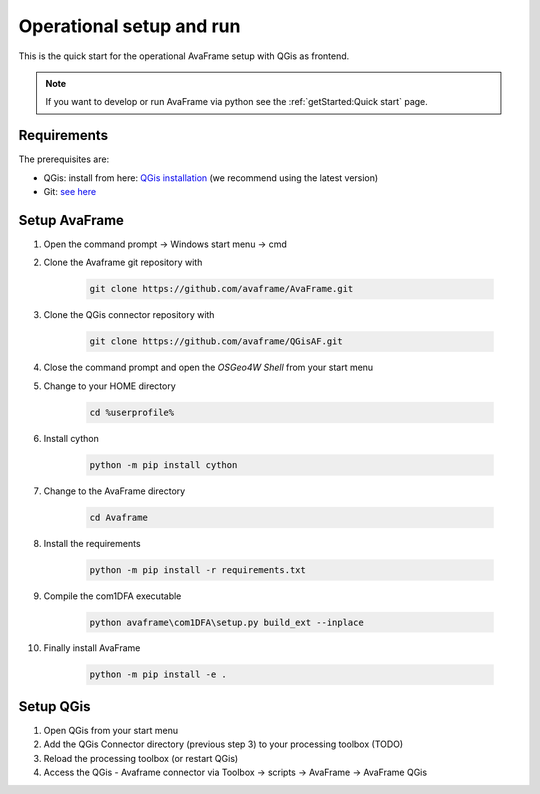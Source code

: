 Operational setup and run
=========================

This is the quick start for the operational AvaFrame setup with QGis as
frontend.

.. Note::  If you want to develop or run AvaFrame via python see the
           :ref:`getStarted:Quick start` page.

Requirements
------------

The prerequisites are:

* QGis: install from here: `QGis installation <https://qgis.org/en/site/forusers/download.html>`_ (we recommend
  using the latest version)
* Git: `see here <https://git-scm.com/downloads>`_

Setup AvaFrame
--------------

#. Open the command prompt -> Windows start menu -> cmd
#. Clone the Avaframe git repository with

    .. code-block:: bash

      git clone https://github.com/avaframe/AvaFrame.git

#. Clone the QGis connector repository with

    .. code-block:: bash

      git clone https://github.com/avaframe/QGisAF.git

#. Close the command prompt and open the `OSGeo4W Shell` from your start menu

#. Change to your HOME directory

    .. code-block:: bash

      cd %userprofile%

#. Install cython

    .. code-block:: bash

      python -m pip install cython

#. Change to the AvaFrame directory

    .. code-block:: bash

      cd Avaframe

#. Install the requirements

    .. code-block:: bash

      python -m pip install -r requirements.txt

#. Compile the com1DFA executable

    .. code-block:: bash

      python avaframe\com1DFA\setup.py build_ext --inplace

#. Finally install AvaFrame

    .. code-block:: bash

      python -m pip install -e .

Setup QGis
----------

#. Open QGis from your start menu

#. Add the QGis Connector directory (previous step 3) to your processing toolbox (TODO)

#. Reload the processing toolbox (or restart QGis)

#. Access the QGis - Avaframe connector via Toolbox -> scripts -> AvaFrame -> AvaFrame  QGis

